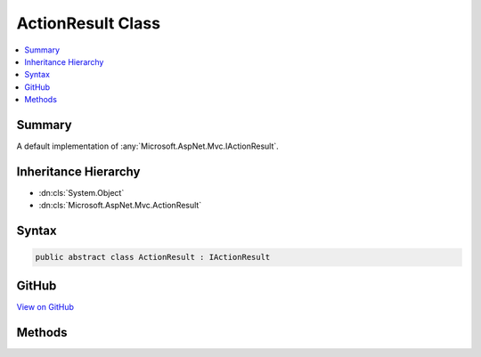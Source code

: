 

ActionResult Class
==================



.. contents:: 
   :local:



Summary
-------

A default implementation of :any:`Microsoft.AspNet.Mvc.IActionResult`\.





Inheritance Hierarchy
---------------------


* :dn:cls:`System.Object`
* :dn:cls:`Microsoft.AspNet.Mvc.ActionResult`








Syntax
------

.. code-block:: csharp

   public abstract class ActionResult : IActionResult





GitHub
------

`View on GitHub <https://github.com/aspnet/apidocs/blob/master/aspnet/mvc/src/Microsoft.AspNet.Mvc.Core/ActionResult.cs>`_





.. dn:class:: Microsoft.AspNet.Mvc.ActionResult

Methods
-------

.. dn:class:: Microsoft.AspNet.Mvc.ActionResult
    :noindex:
    :hidden:

    
    .. dn:method:: Microsoft.AspNet.Mvc.ActionResult.ExecuteResult(Microsoft.AspNet.Mvc.ActionContext)
    
        
    
        Executes the result operation of the action method synchronously. This method is called by MVC to process
        the result of an action method.
    
        
        
        
        :param context: The context in which the result is executed. The context information includes
            information about the action that was executed and request information.
        
        :type context: Microsoft.AspNet.Mvc.ActionContext
    
        
        .. code-block:: csharp
    
           public virtual void ExecuteResult(ActionContext context)
    
    .. dn:method:: Microsoft.AspNet.Mvc.ActionResult.ExecuteResultAsync(Microsoft.AspNet.Mvc.ActionContext)
    
        
    
        Executes the result operation of the action method asynchronously. This method is called by MVC to process
        the result of an action method.
        The default implementation of this method calls the :dn:meth:`Microsoft.AspNet.Mvc.ActionResult.ExecuteResult(Microsoft.AspNet.Mvc.ActionContext)` method and
        returns a completed task.
    
        
        
        
        :param context: The context in which the result is executed. The context information includes
            information about the action that was executed and request information.
        
        :type context: Microsoft.AspNet.Mvc.ActionContext
        :rtype: System.Threading.Tasks.Task
        :return: A task that represents the asynchronous execute operation.
    
        
        .. code-block:: csharp
    
           public virtual Task ExecuteResultAsync(ActionContext context)
    

